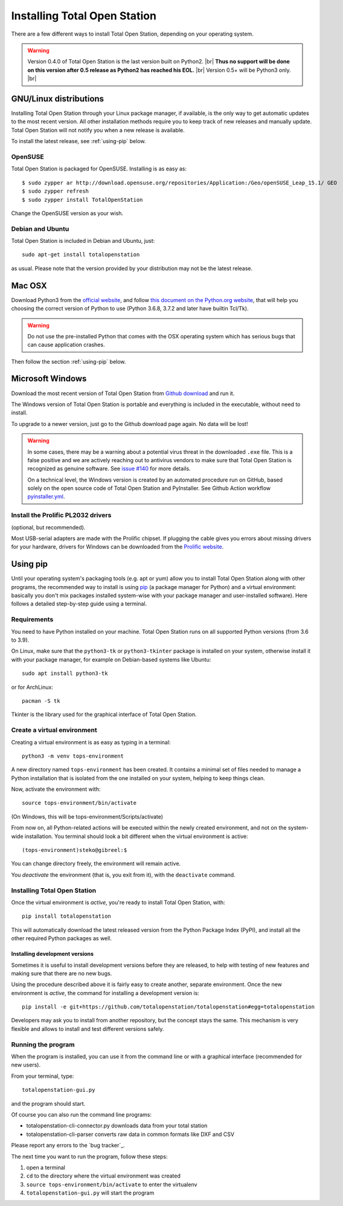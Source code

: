 .. _installing:

=============================
Installing Total Open Station
=============================

There are a few different ways to install Total Open Station,
depending on your operating system.

.. warning::

    Version 0.4.0 of Total Open Station is the last version built on Python2. |br|
    **Thus no support will be done on this version after 0.5 release as Python2 has reached his EOL.** |br|
    Version 0.5+ will be Python3 only. |br|

GNU/Linux distributions
=======================

Installing Total Open Station through your Linux package manager, if available,
is the only way to get automatic updates to the most recent version. All other
installation methods require you to keep track of new releases and manually update.
Total Open Station will not notify you when a new release is available.

To install the latest release, see :ref:`using-pip` below.

OpenSUSE
--------

Total Open Station is packaged for OpenSUSE. Installing is as easy as::

   $ sudo zypper ar http://download.opensuse.org/repositories/Application:/Geo/openSUSE_Leap_15.1/ GEO
   $ sudo zypper refresh
   $ sudo zypper install TotalOpenStation

Change the OpenSUSE version as your wish.

Debian and Ubuntu
-----------------

Total Open Station is included in Debian and Ubuntu, just::

    sudo apt-get install totalopenstation

as usual. Please note that the version provided by your distribution may not
be the latest release.

Mac OSX
=======

Download Python3 from the `official website <https://www.python.org/downloads/mac-osx/>`_,
and follow `this document on the Python.org website <https://www.python.org/download/mac/tcltk/>`_,
that will help you choosing the correct version of Python to use
(Python 3.6.8, 3.7.2 and later have builtin Tcl/Tk).

.. warning::

   Do not use the pre-installed Python that comes with the OSX operating system
   which has serious bugs that can cause application crashes.

Then follow the section :ref:`using-pip` below.

Microsoft Windows
=================

Download the most recent version of Total Open Station from `Github download
<https://github.com/totalopenstation/totalopenstation/releases>`_ and run it.

The Windows version of Total Open Station is portable and everything is
included in the executable, without need to install.

To upgrade to a newer version, just go to the Github download page again.
No data will be lost!

.. warning::
   
   In some cases, there may be a warning about a potential virus
   threat in the downloaded ``.exe`` file. This is a false positive
   and we are actively reaching out to antivirus vendors to make sure
   that Total Open Station is recognized as genuine software. See
   `issue #140`_ for more details.

   On a technical level, the Windows version is created by an
   automated procedure run on GitHub, based solely on the open source
   code of Total Open Station and PyInstaller. See Github Action
   workflow `pyinstaller.yml`_.

.. _`issue #140`: https://github.com/totalopenstation/totalopenstation/issues/140
.. _`pyinstaller.yml`: https://github.com/totalopenstation/totalopenstation/actions/workflows/pyinstaller.yml

Install the Prolific PL2032 drivers
-----------------------------------

(optional, but recommended).

Most USB-serial adapters are made with the Prolific chipset. If
plugging the cable gives you errors about missing drivers for your
hardware, drivers for Windows can be downloaded from the `Prolific
website <http://www.prolific.com.tw/eng/downloads.asp?ID=31>`_.


.. _using-pip:

Using pip
=========

Until your operating system's packaging tools (e.g. apt or
yum) allow you to install Total Open Station along with other
programs, the recommended way to install is using pip_ (a package
manager for Python) and a virtual environment: basically you
don't mix packages installed system-wise with your package manager
and user-installed software). Here follows a detailed step-by-step guide
using a terminal.

.. _pip: http://www.pip-installer.org/

Requirements
------------

You need to have Python installed on your machine. Total Open Station runs
on all supported Python versions (from 3.6 to 3.9).

On Linux, make sure that the ``python3-tk`` or ``python3-tkinter`` package is
installed on your system, otherwise install it with your package manager, for
example on Debian-based systems like Ubuntu::

    sudo apt install python3-tk

or for ArchLinux::

    pacman -S tk

Tkinter is the library used for the graphical interface of Total Open Station.

Create a virtual environment
----------------------------

Creating a virtual environment is as easy as typing in a terminal::

    python3 -m venv tops-environment

A new directory named ``tops-environment`` has been created. It contains a
minimal set of files needed to manage a Python installation that is
isolated from the one installed on your system, helping to keep things
clean.

Now, activate the environment with::

    source tops-environment/bin/activate

(On Windows, this will be tops-environment/Scripts/activate)

From now on, all Python-related actions will be executed within the
newly created environment, and not on the system-wide
installation. You terminal should look a bit different when the
virtual environment is active::

    (tops-environment)steko@gibreel:$

You can change directory freely, the environment will remain active.

You *deactivate* the environment (that is, you exit from it), with the
``deactivate`` command.

Installing Total Open Station
-----------------------------

Once the virtual environment is *active*, you're ready to install
Total Open Station, with::

    pip install totalopenstation

This will automatically download the latest released version from the
Python Package Index (PyPI), and install all the other required Python
packages as well.

Installing development versions
~~~~~~~~~~~~~~~~~~~~~~~~~~~~~~~

Sometimes it is useful to install development versions before they are
released, to help with testing of new features and making sure that
there are no new bugs.

Using the procedure described above it is fairly easy to create
another, separate environment. Once the new environment is *active*,
the command for installing a development version is::

    pip install -e git+https://github.com/totalopenstation/totalopenstation#egg=totalopenstation

Developers may ask you to install from another repository, but the
concept stays the same. This mechanism is very flexible and allows to
install and test different versions safely.

Running the program
-------------------

When the program is installed, you can use it from the command line or
with a graphical interface (recommended for new users).

From your terminal, type::

    totalopenstation-gui.py

and the program should start.

Of course you can also run the command line programs:

- totalopenstation-cli-connector.py downloads data from your total station
- totalopenstation-cli-parser converts raw data in common formats like DXF and CSV

Please report any errors to the `bug tracker`_.

The next time you want to run the program, follow these steps:

#. open a terminal
#. ``cd`` to the directory where the virtual environment was created
#. ``source tops-environment/bin/activate`` to enter the virtualenv
#. ``totalopenstation-gui.py`` will start the program
